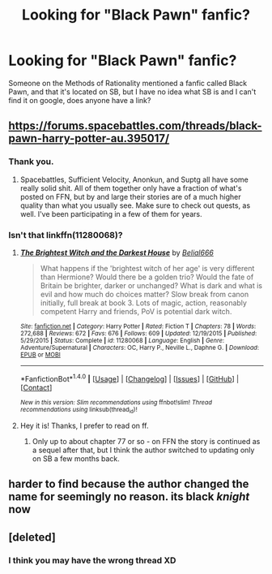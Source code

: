 #+TITLE: Looking for "Black Pawn" fanfic?

* Looking for "Black Pawn" fanfic?
:PROPERTIES:
:Author: Mat_Snow
:Score: 4
:DateUnix: 1471798142.0
:DateShort: 2016-Aug-21
:FlairText: Request
:END:
Someone on the Methods of Rationality mentioned a fanfic called Black Pawn, and that it's located on SB, but I have no idea what SB is and I can't find it on google, does anyone have a link?


** [[https://forums.spacebattles.com/threads/black-pawn-harry-potter-au.395017/]]
:PROPERTIES:
:Author: viol8er
:Score: 3
:DateUnix: 1471798545.0
:DateShort: 2016-Aug-21
:END:

*** Thank you.
:PROPERTIES:
:Author: Mat_Snow
:Score: 1
:DateUnix: 1471798702.0
:DateShort: 2016-Aug-21
:END:

**** Spacebattles, Sufficient Velocity, Anonkun, and Suptg all have some really solid shit. All of them together only have a fraction of what's posted on FFN, but by and large their stories are of a much higher quality than what you usually see. Make sure to check out quests, as well. I've been participating in a few of them for years.
:PROPERTIES:
:Score: 2
:DateUnix: 1471814912.0
:DateShort: 2016-Aug-22
:END:


*** Isn't that linkffn(11280068)?
:PROPERTIES:
:Author: KalmiaKamui
:Score: 1
:DateUnix: 1471814817.0
:DateShort: 2016-Aug-22
:END:

**** [[http://www.fanfiction.net/s/11280068/1/][*/The Brightest Witch and the Darkest House/*]] by [[https://www.fanfiction.net/u/5244847/Belial666][/Belial666/]]

#+begin_quote
  What happens if the 'brightest witch of her age' is very different than Hermione? Would there be a golden trio? Would the fate of Britain be brighter, darker or unchanged? What is dark and what is evil and how much do choices matter? Slow break from canon initially, full break at book 3. Lots of magic, action, reasonably competent Harry and friends, PoV is potential dark witch.
#+end_quote

^{/Site/: [[http://www.fanfiction.net/][fanfiction.net]] *|* /Category/: Harry Potter *|* /Rated/: Fiction T *|* /Chapters/: 78 *|* /Words/: 272,688 *|* /Reviews/: 672 *|* /Favs/: 676 *|* /Follows/: 609 *|* /Updated/: 12/19/2015 *|* /Published/: 5/29/2015 *|* /Status/: Complete *|* /id/: 11280068 *|* /Language/: English *|* /Genre/: Adventure/Supernatural *|* /Characters/: OC, Harry P., Neville L., Daphne G. *|* /Download/: [[http://www.ff2ebook.com/old/ffn-bot/index.php?id=11280068&source=ff&filetype=epub][EPUB]] or [[http://www.ff2ebook.com/old/ffn-bot/index.php?id=11280068&source=ff&filetype=mobi][MOBI]]}

--------------

*FanfictionBot*^{1.4.0} *|* [[[https://github.com/tusing/reddit-ffn-bot/wiki/Usage][Usage]]] | [[[https://github.com/tusing/reddit-ffn-bot/wiki/Changelog][Changelog]]] | [[[https://github.com/tusing/reddit-ffn-bot/issues/][Issues]]] | [[[https://github.com/tusing/reddit-ffn-bot/][GitHub]]] | [[[https://www.reddit.com/message/compose?to=tusing][Contact]]]

^{/New in this version: Slim recommendations using/ ffnbot!slim! /Thread recommendations using/ linksub(thread_id)!}
:PROPERTIES:
:Author: FanfictionBot
:Score: 1
:DateUnix: 1471814838.0
:DateShort: 2016-Aug-22
:END:


**** Hey it is! Thanks, I prefer to read on ff.
:PROPERTIES:
:Author: Mat_Snow
:Score: 1
:DateUnix: 1471826359.0
:DateShort: 2016-Aug-22
:END:

***** Only up to about chapter 77 or so - on FFN the story is continued as a sequel after that, but I think the author switched to updating only on SB a few months back.
:PROPERTIES:
:Author: bulletprooftoaster
:Score: 2
:DateUnix: 1472006200.0
:DateShort: 2016-Aug-24
:END:


** harder to find because the author changed the name for seemingly no reason. its black /knight/ now
:PROPERTIES:
:Author: brofistr
:Score: 2
:DateUnix: 1472506793.0
:DateShort: 2016-Aug-30
:END:


** [deleted]
:PROPERTIES:
:Score: 1
:DateUnix: 1472506796.0
:DateShort: 2016-Aug-30
:END:

*** I think you may have the wrong thread XD
:PROPERTIES:
:Author: Mat_Snow
:Score: 2
:DateUnix: 1472508743.0
:DateShort: 2016-Aug-30
:END:
